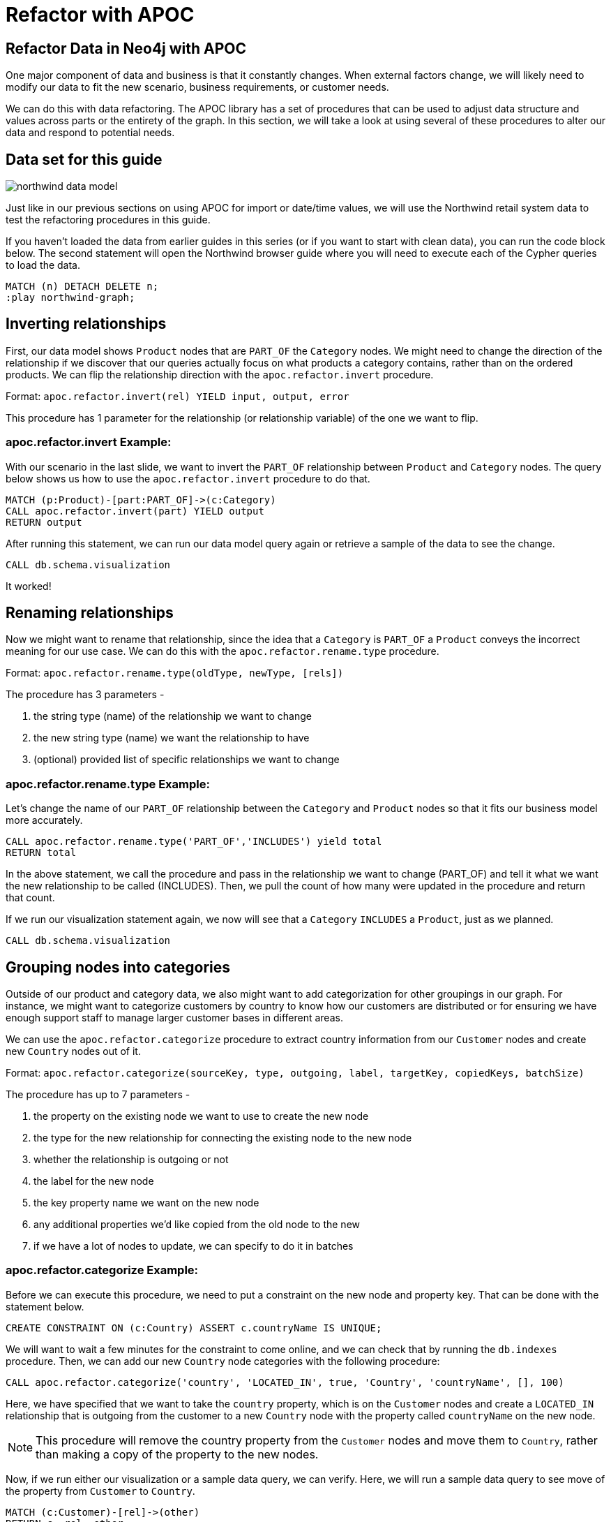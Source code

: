= Refactor with APOC
:img: https://s3.amazonaws.com/guides.neo4j.com/img/
:guides: https://guides.neo4j.com/apoc
:gist: https://raw.githubusercontent.com/neo4j-examples/graphgists/master/browser-guides/apoc
:icons: font

== Refactor Data in Neo4j with APOC

One major component of data and business is that it constantly changes.
When external factors change, we will likely need to modify our data to fit the new scenario, business requirements, or customer needs.

We can do this with data refactoring.
The APOC library has a set of procedures that can be used to adjust data structure and values across parts or the entirety of the graph.
In this section, we will take a look at using several of these procedures to alter our data and respond to potential needs.

== Data set for this guide

image::{img}northwind_data_model.png[role=right]

Just like in our previous sections on using APOC for import or date/time values, we will use the Northwind retail system data to test the refactoring procedures in this guide.

If you haven't loaded the data from earlier guides in this series (or if you want to start with clean data), you can run the code block below.
The second statement will open the Northwind browser guide where you will need to execute each of the Cypher queries to load the data.

[source,cypher]
----
MATCH (n) DETACH DELETE n;
:play northwind-graph;
----

== Inverting relationships

First, our data model shows `Product` nodes that are `PART_OF` the `Category` nodes.
We might need to change the direction of the relationship if we discover that our queries actually focus on what products a category contains, rather than on the ordered products.
We can flip the relationship direction with the `apoc.refactor.invert` procedure.

Format: `apoc.refactor.invert(rel) YIELD input, output, error`

This procedure has 1 parameter for the relationship (or relationship variable) of the one we want to flip.

=== apoc.refactor.invert Example:

With our scenario in the last slide, we want to invert the `PART_OF` relationship between `Product` and `Category` nodes.
The query below shows us how to use the `apoc.refactor.invert` procedure to do that.

[source,cypher]
----
MATCH (p:Product)-[part:PART_OF]->(c:Category)
CALL apoc.refactor.invert(part) YIELD output
RETURN output
----

After running this statement, we can run our data model query again or retrieve a sample of the data to see the change.

[souce,cypher]
----
CALL db.schema.visualization
----

It worked!

== Renaming relationships

Now we might want to rename that relationship, since the idea that a `Category` is `PART_OF` a `Product` conveys the incorrect meaning for our use case.
We can do this with the `apoc.refactor.rename.type` procedure.

Format: `apoc.refactor.rename.type(oldType, newType, [rels])`

The procedure has 3 parameters - 

1. the string type (name) of the relationship we want to change
2. the new string type (name) we want the relationship to have
3. (optional) provided list of specific relationships we want to change

=== apoc.refactor.rename.type Example:

Let's change the name of our `PART_OF` relationship between the `Category` and `Product` nodes so that it fits our business model more accurately.

[source,cypher]
----
CALL apoc.refactor.rename.type('PART_OF','INCLUDES') yield total
RETURN total
----

In the above statement, we call the procedure and pass in the relationship we want to change (PART_OF) and tell it what we want the new relationship to be called (INCLUDES).
Then, we pull the count of how many were updated in the procedure and return that count.

If we run our visualization statement again, we now will see that a `Category` `INCLUDES` a `Product`, just as we planned.

[source,cypher]
----
CALL db.schema.visualization
----

== Grouping nodes into categories

Outside of our product and category data, we also might want to add categorization for other groupings in our graph.
For instance, we might want to categorize customers by country to know how our customers are distributed or for ensuring we have enough support staff to manage larger customer bases in different areas.

We can use the `apoc.refactor.categorize` procedure to extract country information from our `Customer` nodes and create new `Country` nodes out of it.

Format: `apoc.refactor.categorize(sourceKey, type, outgoing, label, targetKey, copiedKeys, batchSize)`

The procedure has up to 7 parameters - 

1. the property on the existing node we want to use to create the new node
2. the type for the new relationship for connecting the existing node to the new node
3. whether the relationship is outgoing or not
4. the label for the new node
5. the key property name we want on the new node
6. any additional properties we'd like copied from the old node to the new
7. if we have a lot of nodes to update, we can specify to do it in batches

=== apoc.refactor.categorize Example:

Before we can execute this procedure, we need to put a constraint on the new node and property key.
That can be done with the statement below.

[source,cypher]
----
CREATE CONSTRAINT ON (c:Country) ASSERT c.countryName IS UNIQUE;
----

We will want to wait a few minutes for the constraint to come online, and we can check that by running the `db.indexes` procedure.
Then, we can add our new `Country` node categories with the following procedure:

[source,cypher]
----
CALL apoc.refactor.categorize('country', 'LOCATED_IN', true, 'Country', 'countryName', [], 100)
----

Here, we have specified that we want to take the `country` property, which is on the `Customer` nodes and create a `LOCATED_IN` relationship that is outgoing from the customer to a new `Country` node with the property called `countryName` on the new node.

[NOTE]
--
This procedure will remove the country property from the `Customer` nodes and move them to `Country`, rather than making a copy of the property to the new nodes.
--

Now, if we run either our visualization or a sample data query, we can verify.
Here, we will run a sample data query to see move of the property from `Customer` to `Country`.

[source,cypher]
----
MATCH (c:Customer)-[rel]->(other)
RETURN c, rel, other
----

If you click on a `Customer` node in the result set, you can see that the `country` property from customers no longer exists on those nodes and has been moved over to new `Country` nodes as `countryName` property.
Everything looks as we expect it!

== Refactor relationships to other nodes

Taking refactoring to the next level, we may want to change existing structure of our graph to represent the idea that customers purchase products, rather than orders.
So, instead of having `Customer` `PURCHASED` `Order`, as we do now, it could be that `Customer` `PURCHASED` `Product`.
This could help us see more easily which products are most popular or prioritize stocking of products that larger customers rely upon.

The `apoc.refactor.to` procedure can help us do that.

Format: `apoc.refactor.to(relationship, endNode)`

The procedure has 2 parameters - 

1. the relationship that we want to change
2. the node where we want the relationship to go

=== apoc.refactor.to Example:

We can alter where the `PURCHASED` relationship goes with the APOC code below.

[source,cypher]
----
MATCH (c:Customer)-[rel:PURCHASED]-(o:Order)-[rel2:ORDERS]-(p:Product)
CALL apoc.refactor.to(rel, p) YIELD output
RETURN output
----

For verification, we can retrieve some customers and related entities to see that now `Customer` nodes are connected to `Product` nodes directly with a `PURCHASED` relationship.

[source,cypher]
----
MATCH (c:Customer)-[rel]-(other)
RETURN c, rel, other LIMIT 50
----

With this new structure, we can run queries to see how many different products a customer has purchased, how many products within specific categories, and most similar customers (based on products in common) without going through the `Order` nodes to find this information.

[NOTE]
--
We have also diluted our order tracking where we no longer can easily tell which orders a specific customer made.
Refactoring may make some queries easier, but others more complex.
Impacts of changes should be evaluated.
--

== Condensing multiple relationships

With our last update, you may have noticed that some customers have purchased certain products multiple times, causing multiple `PURCHASED` relationships to appear between a `Customer` and `Product` node when we moved the relationship from individual orders to more general products.
We can condense these multiple relationships into a single `PURCHASED` relationship, as well as add a count property for the number of times a certain product has been ordered by that customer.

The `apoc.refactor.mergeRelationships` procedure can help.

Format: `apoc.refactor.mergeRelationships([rel1, rel2])`

The procedure has 2 parameters - 

1. a list of the relationships we want to merge
2. any configuration for whether we want properties to be overwritten, discarded, or combined

=== apoc.refactor.mergeRelationships Example:

Now, we can go ahead and see this in action to condense our relationships between customers and products to a single relationship and tracking the number of times a customer has purchased a particular product.

[source,cypher]
----
MATCH (c:Customer)-[r:PURCHASED]->(p:Product)
WITH c, p, collect(r) as rels, count(r) as relNum
CALL apoc.refactor.mergeRelationships(rels, {properties: 'discard'}) yield rel
SET rel.purchaseCount = relNum
RETURN rel
----

In our query, we find `Customer` nodes with a `PURCHASED` relationship to `Product` nodes.
We then aggregate those patterns into unique rows (based on aggregations for customer and product nodes), as well as collect the relationships into a list (so we can merge them) and count the relationships to store.
The next line calls the procedure and passes in the list of relationships, adding configuration to discard properties on duplicate relationships and outputs the relationships from the merge.
Next, we set the `purchaseCount` property on each relationship with the count of purchases between individual customers and products and return the results.

If we run a quick sample query like the one below, we can verify that we now have a single relationship between each `Customer` and `Product` and that the `purchaseCount` stores the number of times someone has purchased something.

[source,cypher]
----
MATCH (n1:Customer)-[r]->(n2) RETURN r, n1, n2 LIMIT 25
----

== Next Step

In the next section, we are going to see how to use APOC to batch data in Neo4j.

ifdef::env-guide[]
pass:a[<a play-topic='{guides}/05_periodic.html'>Batching &amp; Background Operations</a>]
endif::[]

ifdef::env-graphgist[]
link:{gist}/05_periodic.adoc[Batching & Background Operations^]
endif::[]